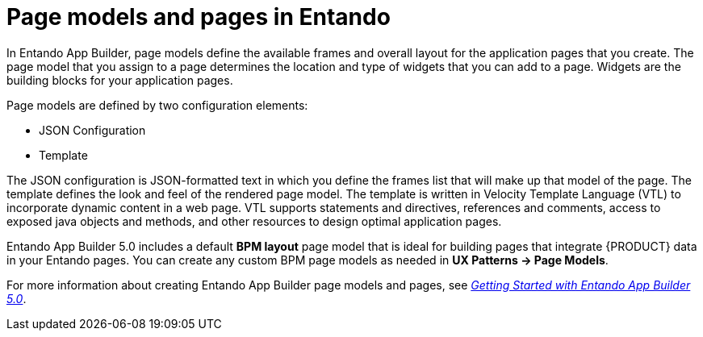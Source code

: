 [id='entando-pages-con_{context}']

= Page models and pages in Entando

In Entando App Builder, page models define the available frames and overall layout for the application pages that you create. The page model that you assign to a page determines the location and type of widgets that you can add to a page. Widgets are the building blocks for your application pages.

Page models are defined by two configuration elements:

* JSON Configuration
* Template

The JSON configuration is JSON-formatted text in which you define the frames list that will make up that model of the page. The template defines the look and feel of the rendered page model. The template is written in Velocity Template Language (VTL) to incorporate dynamic content in a web page. VTL supports statements and directives, references and comments, access to exposed java objects and methods, and other resources to design optimal application pages.

Entando App Builder 5.0 includes a default *BPM layout* page model that is ideal for building pages that integrate {PRODUCT} data in your Entando pages. You can create any custom BPM page models as needed in *UX Patterns -> Page Models*.

For more information about creating Entando App Builder page models and pages, see link:https://central.apps.entando.com/en/documentation.page[_Getting Started with Entando App Builder 5.0_].
